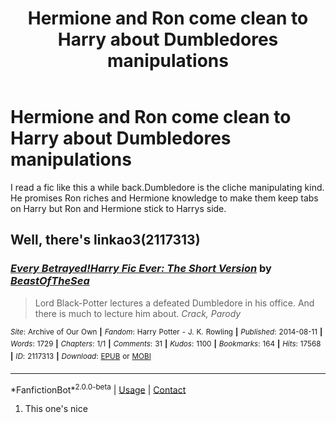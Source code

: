 #+TITLE: Hermione and Ron come clean to Harry about Dumbledores manipulations

* Hermione and Ron come clean to Harry about Dumbledores manipulations
:PROPERTIES:
:Score: 6
:DateUnix: 1602509647.0
:DateShort: 2020-Oct-12
:FlairText: Request
:END:
I read a fic like this a while back.Dumbledore is the cliche manipulating kind. He promises Ron riches and Hermione knowledge to make them keep tabs on Harry but Ron and Hermione stick to Harrys side.


** Well, there's linkao3(2117313)
:PROPERTIES:
:Author: Yuriy116
:Score: 3
:DateUnix: 1602511157.0
:DateShort: 2020-Oct-12
:END:

*** [[https://archiveofourown.org/works/2117313][*/Every Betrayed!Harry Fic Ever: The Short Version/*]] by [[https://www.archiveofourown.org/users/BeastOfTheSea/pseuds/BeastOfTheSea][/BeastOfTheSea/]]

#+begin_quote
  Lord Black-Potter lectures a defeated Dumbledore in his office. And there is much to lecture him about. /Crack, Parody/
#+end_quote

^{/Site/:} ^{Archive} ^{of} ^{Our} ^{Own} ^{*|*} ^{/Fandom/:} ^{Harry} ^{Potter} ^{-} ^{J.} ^{K.} ^{Rowling} ^{*|*} ^{/Published/:} ^{2014-08-11} ^{*|*} ^{/Words/:} ^{1729} ^{*|*} ^{/Chapters/:} ^{1/1} ^{*|*} ^{/Comments/:} ^{31} ^{*|*} ^{/Kudos/:} ^{1100} ^{*|*} ^{/Bookmarks/:} ^{164} ^{*|*} ^{/Hits/:} ^{17568} ^{*|*} ^{/ID/:} ^{2117313} ^{*|*} ^{/Download/:} ^{[[https://archiveofourown.org/downloads/2117313/Every%20BetrayedHarry%20Fic.epub?updated_at=1542678415][EPUB]]} ^{or} ^{[[https://archiveofourown.org/downloads/2117313/Every%20BetrayedHarry%20Fic.mobi?updated_at=1542678415][MOBI]]}

--------------

*FanfictionBot*^{2.0.0-beta} | [[https://github.com/FanfictionBot/reddit-ffn-bot/wiki/Usage][Usage]] | [[https://www.reddit.com/message/compose?to=tusing][Contact]]
:PROPERTIES:
:Author: FanfictionBot
:Score: 1
:DateUnix: 1602511173.0
:DateShort: 2020-Oct-12
:END:

**** This one's nice
:PROPERTIES:
:Author: Little-Couple1542
:Score: 1
:DateUnix: 1602915073.0
:DateShort: 2020-Oct-17
:END:
